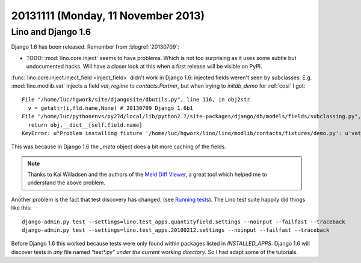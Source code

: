 ===================================
20131111 (Monday, 11 November 2013)
===================================


Lino and  Django 1.6
--------------------

Django 1.6 has been released. 
Remember from :blogref:`20130709`:

- TODO: :mod:`lino.core.inject` seems to have problems. 
  Which is not too surprising as it uses some subtle but undocumented hacks.
  Will have a closer look at this when a first release will be 
  visible on PyPI.
  
:func:`lino.core.inject.inject_field <inject_field>` didn't work in 
Django 1.6:
injected fields weren't seen by subclasses.
E.g. :mod:`lino.modlib.vat` injects a field `vat_regime` 
to `contacts.Partner`, but when trying to `initdb_demo` for :ref:`cosi` 
I got::

  File "/home/luc/hgwork/site/djangosite/dbutils.py", line 116, in obj2str
    v = getattr(i,fld.name,None) # 20130709 Django 1.6b1
  File "/home/luc/pythonenvs/py27d/local/lib/python2.7/site-packages/django/db/models/fields/subclassing.py", line 32, in __get__
    return obj.__dict__[self.field.name]
  KeyError: u"Problem installing fixture '/home/luc/hgwork/lino/lino/modlib/contacts/fixtures/demo.py': u'vat_regime'"

This was because in Django 1.6 the `_meta` object does a bit more 
caching of the fields. 

.. note::

    Thanks to Kai Willadsen and the authors of the `Meld Diff Viewer
    <http://meldmerge.org/>`_, a great tool which helped me to 
    understand the above problem.
    
    
Another problem is the fact that test discovery has changed.
(see `Running tests <https://docs.djangoproject.com/en/dev/topics/testing/overview/#running-tests>`_).
The Lino test suite happily did things like this::

  django-admin.py test --settings=lino.test_apps.quantityfield.settings --noinput --failfast --traceback
  django-admin.py test --settings=lino.test_apps.20100212.settings --noinput --failfast --traceback

Before Django 1.6 this worked because tests were only found within packages listed in `INSTALLED_APPS`.
Django 1.6 will discover tests in *any* file named “test*.py” *under the current working directory*.
So I had adapt some of the tutorials.


